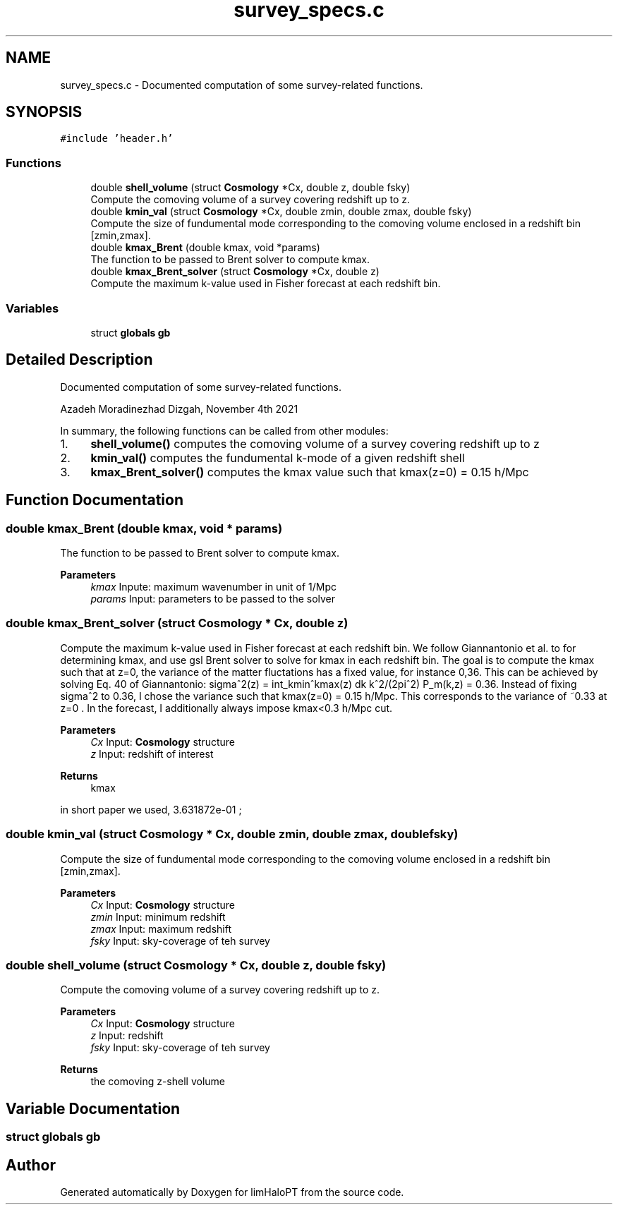 .TH "survey_specs.c" 3 "Wed Mar 16 2022" "Version 1.0.0" "limHaloPT" \" -*- nroff -*-
.ad l
.nh
.SH NAME
survey_specs.c \- Documented computation of some survey-related functions\&.  

.SH SYNOPSIS
.br
.PP
\fC#include 'header\&.h'\fP
.br

.SS "Functions"

.in +1c
.ti -1c
.RI "double \fBshell_volume\fP (struct \fBCosmology\fP *Cx, double z, double fsky)"
.br
.RI "Compute the comoving volume of a survey covering redshift up to z\&. "
.ti -1c
.RI "double \fBkmin_val\fP (struct \fBCosmology\fP *Cx, double zmin, double zmax, double fsky)"
.br
.RI "Compute the size of fundumental mode corresponding to the comoving volume enclosed in a redshift bin [zmin,zmax]\&. "
.ti -1c
.RI "double \fBkmax_Brent\fP (double kmax, void *params)"
.br
.RI "The function to be passed to Brent solver to compute kmax\&. "
.ti -1c
.RI "double \fBkmax_Brent_solver\fP (struct \fBCosmology\fP *Cx, double z)"
.br
.RI "Compute the maximum k-value used in Fisher forecast at each redshift bin\&. "
.in -1c
.SS "Variables"

.in +1c
.ti -1c
.RI "struct \fBglobals\fP \fBgb\fP"
.br
.in -1c
.SH "Detailed Description"
.PP 
Documented computation of some survey-related functions\&. 

Azadeh Moradinezhad Dizgah, November 4th 2021
.PP
In summary, the following functions can be called from other modules:
.IP "1." 4
\fBshell_volume()\fP computes the comoving volume of a survey covering redshift up to z
.IP "2." 4
\fBkmin_val()\fP computes the fundumental k-mode of a given redshift shell
.IP "3." 4
\fBkmax_Brent_solver()\fP computes the kmax value such that kmax(z=0) = 0\&.15 h/Mpc 
.PP

.SH "Function Documentation"
.PP 
.SS "double kmax_Brent (double kmax, void * params)"

.PP
The function to be passed to Brent solver to compute kmax\&. 
.PP
\fBParameters\fP
.RS 4
\fIkmax\fP Inpute: maximum wavenumber in unit of 1/Mpc 
.br
\fIparams\fP Input: parameters to be passed to the solver 
.RE
.PP

.SS "double kmax_Brent_solver (struct \fBCosmology\fP * Cx, double z)"

.PP
Compute the maximum k-value used in Fisher forecast at each redshift bin\&. We follow Giannantonio et al\&. to for determining kmax, and use gsl Brent solver to solve for kmax in each redshift bin\&. The goal is to compute the kmax such that at z=0, the variance of the matter fluctations has a fixed value, for instance 0,36\&. This can be achieved by solving Eq\&. 40 of Giannantonio: sigma^2(z) = int_kmin^kmax(z) dk k^2/(2pi^2) P_m(k,z) = 0\&.36\&. Instead of fixing sigma^2 to 0\&.36, I chose the variance such that kmax(z=0) = 0\&.15 h/Mpc\&. This corresponds to the variance of ~0\&.33 at z=0 \&. In the forecast, I additionally always impose kmax<0\&.3 h/Mpc cut\&.
.PP
\fBParameters\fP
.RS 4
\fICx\fP Input: \fBCosmology\fP structure 
.br
\fIz\fP Input: redshift of interest 
.RE
.PP
\fBReturns\fP
.RS 4
kmax 
.RE
.PP
in short paper we used, 3\&.631872e-01 ; 
.br

.SS "double kmin_val (struct \fBCosmology\fP * Cx, double zmin, double zmax, double fsky)"

.PP
Compute the size of fundumental mode corresponding to the comoving volume enclosed in a redshift bin [zmin,zmax]\&. 
.PP
\fBParameters\fP
.RS 4
\fICx\fP Input: \fBCosmology\fP structure 
.br
\fIzmin\fP Input: minimum redshift 
.br
\fIzmax\fP Input: maximum redshift 
.br
\fIfsky\fP Input: sky-coverage of teh survey 
.RE
.PP

.SS "double shell_volume (struct \fBCosmology\fP * Cx, double z, double fsky)"

.PP
Compute the comoving volume of a survey covering redshift up to z\&. 
.PP
\fBParameters\fP
.RS 4
\fICx\fP Input: \fBCosmology\fP structure 
.br
\fIz\fP Input: redshift 
.br
\fIfsky\fP Input: sky-coverage of teh survey 
.RE
.PP
\fBReturns\fP
.RS 4
the comoving z-shell volume 
.RE
.PP

.SH "Variable Documentation"
.PP 
.SS "struct \fBglobals\fP gb"

.SH "Author"
.PP 
Generated automatically by Doxygen for limHaloPT from the source code\&.
